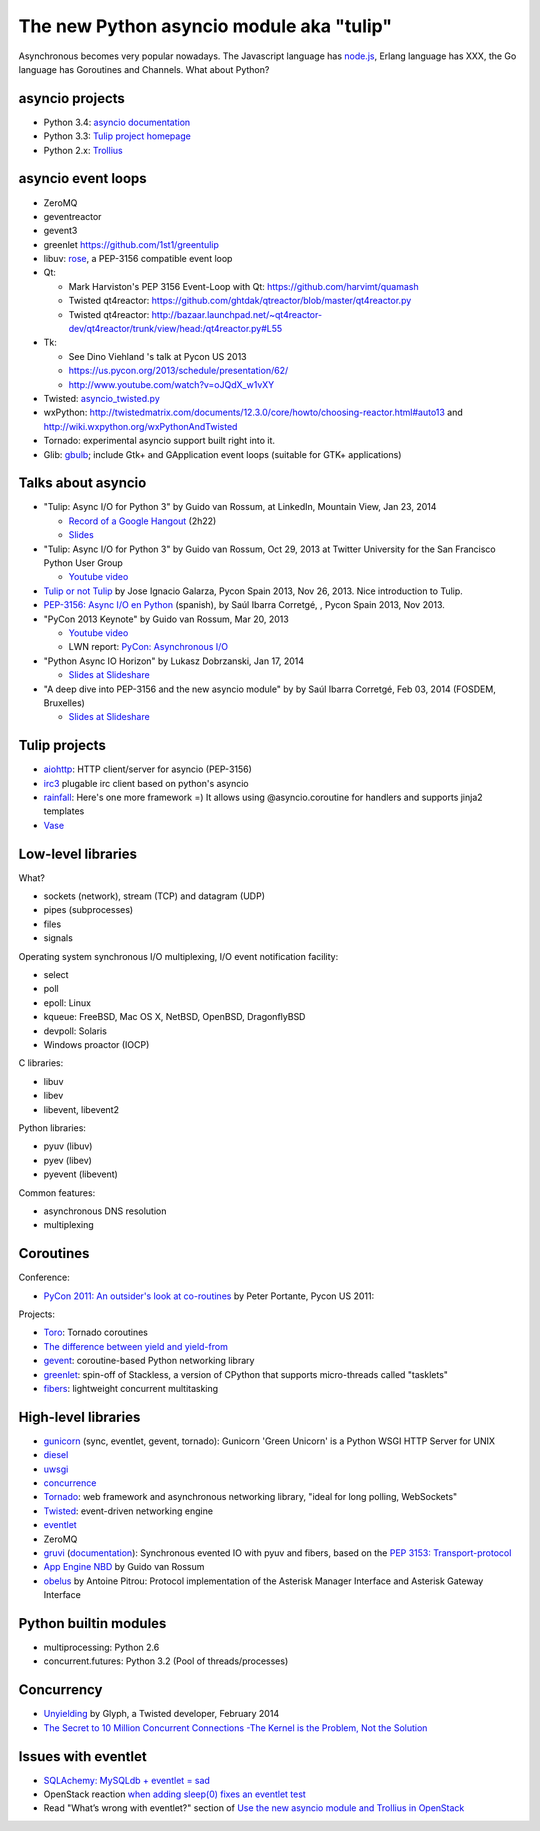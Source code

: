 +++++++++++++++++++++++++++++++++++++++++
The new Python asyncio module aka "tulip"
+++++++++++++++++++++++++++++++++++++++++

Asynchronous becomes very popular nowadays. The Javascript language has
`node.js <http://nodejs.org/>`_, Erlang language has XXX, the Go language has
Goroutines and Channels.  What about Python?

asyncio projects
================

.. image:: trollius.jpg
   :alt: Trollius flower, logo of the Trollius project
   :align: right
   :target: http://trollius.readthedocs.org/

* Python 3.4: `asyncio documentation
  <http://docs.python.org/dev/library/asyncio.html>`_
* Python 3.3: `Tulip project homepage
  <http://code.google.com/p/tulip/>`_
* Python 2.x: `Trollius <https://bitbucket.org/haypo/trollius/>`_


asyncio event loops
===================

* ZeroMQ
* geventreactor
* gevent3
* greenlet
  https://github.com/1st1/greentulip
* libuv: `rose <https://github.com/saghul/rose>`_, a PEP-3156 compatible event
  loop

* Qt:

  - Mark Harviston's PEP 3156 Event-Loop with Qt: https://github.com/harvimt/quamash
  - Twisted qt4reactor: https://github.com/ghtdak/qtreactor/blob/master/qt4reactor.py
  - Twisted qt4reactor: http://bazaar.launchpad.net/~qt4reactor-dev/qt4reactor/trunk/view/head:/qt4reactor.py#L55

* Tk:

  - See Dino Viehland 's talk at Pycon US 2013
  - https://us.pycon.org/2013/schedule/presentation/62/
  - http://www.youtube.com/watch?v=oJQdX_w1vXY

* Twisted: `asyncio_twisted.py <https://bitbucket.org/haypo/asyncio_staging/src/tip/twisted/asyncio_twisted.py>`_
* wxPython: http://twistedmatrix.com/documents/12.3.0/core/howto/choosing-reactor.html#auto13
  and http://wiki.wxpython.org/wxPythonAndTwisted
* Tornado: experimental asyncio support built right into it.
* Glib: `gbulb <https://bitbucket.org/a_ba/gbulb>`_; include Gtk+ and
  GApplication event loops (suitable for GTK+ applications)


Talks about asyncio
===================

* "Tulip: Async I/O for Python 3" by Guido van Rossum, at LinkedIn, Mountain
  View, Jan 23, 2014

  - `Record of a Google Hangout <http://www.youtube.com/watch?v=c7D63mqCs5Y>`_ (2h22)
  - `Slides <https://www.dropbox.com/s/vp7tg8ensbbd4a6/BayPiggies2014.pptx>`_

* "Tulip: Async I/O for Python 3" by Guido van Rossum, Oct 29, 2013 at Twitter
  University for the San Francisco Python User Group

  - `Youtube video <http://www.youtube.com/watch?v=1coLC-MUCJc>`_

* `Tulip or not Tulip <http://fr.slideshare.net/igalarzab/tulip-28638047>`_
  by Jose Ignacio Galarza, Pycon Spain 2013, Nov 26, 2013. Nice introduction to
  Tulip.

* `PEP-3156: Async I/O en Python <http://2013.es.pycon.org/media/asyncio.pdf>`_
  (spanish), by Saúl Ibarra Corretgé, , Pycon Spain 2013, Nov 2013.

* "PyCon 2013 Keynote" by Guido van Rossum, Mar 20, 2013

  - `Youtube video <http://www.youtube.com/watch?v=sOQLVm0-8Yg>`_
  - LWN report: `PyCon: Asynchronous I/O <http://lwn.net/Articles/544522/>`_

* "Python Async IO Horizon" by Lukasz Dobrzanski, Jan 17, 2014

  - `Slides at Slideshare <http://fr.slideshare.net/ssspiochld/python-async-io-horizon>`_

* "A deep dive into PEP-3156 and the new asyncio module" by by Saúl Ibarra
  Corretgé, Feb 03, 2014 (FOSDEM, Bruxelles)

  - `Slides at Slideshare <http://fr.slideshare.net/saghul/asyncio>`_


Tulip projects
==============

* `aiohttp <https://github.com/fafhrd91/aiohttp/>`_:
  HTTP client/server for asyncio (PEP-3156)
* `irc3 <https://github.com/gawel/irc3>`_
  plugable irc client based on python's asyncio
* `rainfall <https://github.com/mind1master/rainfall>`_:
  Here's one more framework =)
  It allows using @asyncio.coroutine for handlers and supports jinja2 templates
* `Vase <https://github.com/vkryachko/Vase>`_


Low-level libraries
===================

What?

* sockets (network), stream (TCP) and datagram (UDP)
* pipes (subprocesses)
* files
* signals

Operating system synchronous I/O multiplexing, I/O event notification facility:

* select
* poll
* epoll: Linux
* kqueue: FreeBSD, Mac OS X, NetBSD, OpenBSD, DragonflyBSD
* devpoll: Solaris
* Windows proactor (IOCP)

C libraries:

* libuv
* libev
* libevent, libevent2

Python libraries:

* pyuv (libuv)
* pyev (libev)
* pyevent (libevent)

Common features:

* asynchronous DNS resolution
* multiplexing


Coroutines
==========

Conference:

* `PyCon 2011: An outsider's look at co-routines
  <http://blip.tv/pycon-us-videos-2009-2010-2011/pycon-2011-an-outsider-s-look-at-co-routines-4899200>`_
  by Peter Portante, Pycon US 2011:

Projects:

* `Toro <https://github.com/ajdavis/toro>`_: Tornado coroutines
* `The difference between yield and yield-from <https://groups.google.com/forum/#!msg/python-tulip/bmphRrryuFk/aB45sEJUomYJ>`_
* `gevent <http://www.gevent.org/>`_:
  coroutine-based Python networking library
* `greenlet <http://greenlet.readthedocs.org/>`_:
  spin-off of Stackless, a version of CPython that supports micro-threads
  called "tasklets"
* `fibers <http://python-fibers.readthedocs.org/en/latest/>`_:
  lightweight concurrent multitasking


High-level libraries
====================

* `gunicorn <http://gunicorn.org/>`_ (sync, eventlet, gevent, tornado): Gunicorn 'Green Unicorn' is a Python WSGI HTTP Server for UNIX
* `diesel <http://diesel.io/>`_
* `uwsgi <http://uwsgi-docs.readthedocs.org/>`_
* `concurrence <https://pypi.python.org/pypi/concurrence>`_
* `Tornado <http://www.tornadoweb.org/>`_:
  web framework and asynchronous networking library, "ideal for long polling,
  WebSockets"
* `Twisted <http://twistedmatrix.com/>`_: event-driven networking engine
* `eventlet <http://eventlet.net/>`_
* ZeroMQ
* `gruvi <https://pypi.python.org/pypi/gruvi>`_
  (`documentation <http://gruvi.readthedocs.org/>`_):
  Synchronous evented IO with pyuv and fibers, based on the
  `PEP 3153: Transport-protocol <http://www.python.org/dev/peps/pep-3153/>`_
* `App Engine NBD
  <http://code.google.com/p/appengine-ndb-experiment/source/browse/ndb/tasklets.py>`_
  by Guido van Rossum
* `obelus <https://pypi.python.org/pypi/obelus/>`_ by Antoine Pitrou: Protocol
  implementation of the Asterisk Manager Interface and Asterisk Gateway
  Interface

Python builtin modules
======================

* multiprocessing: Python 2.6
* concurrent.futures: Python 3.2 (Pool of threads/processes)


Concurrency
===========

* `Unyielding
  <https://glyph.twistedmatrix.com/2014/02/unyielding.html>`_
  by Glyph, a Twisted developer, February 2014
* `The Secret to 10 Million Concurrent Connections -The Kernel is the Problem,
  Not the Solution
  <http://highscalability.com/blog/2013/5/13/the-secret-to-10-million-concurrent-connections-the-kernel-i.html>`_


Issues with eventlet
====================

* `SQLAchemy: MySQLdb + eventlet = sad
  <https://wiki.openstack.org/wiki/Openstack_and_SQLAlchemy#MySQLdb_.2B_eventlet_.3D_sad>`_
* OpenStack reaction `when adding sleep(0) fixes an eventlet test
  <http://openstackreactions.enovance.com/2013/12/when-adding-sleep0-fixes-an-eventlet-test/>`_
* Read "What’s wrong with eventlet?" section of `Use the new asyncio module and
  Trollius in OpenStack
  <http://techs.enovance.com/6562/asyncio-openstack-python3>`_

